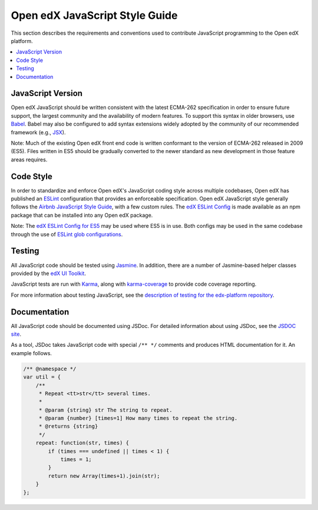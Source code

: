 ..  _edx_javascript_guidelines:

###############################
Open edX JavaScript Style Guide
###############################

This section describes the requirements and conventions used to contribute
JavaScript programming to the Open edX platform.

.. contents::
 :local:
 :depth: 2

******************
JavaScript Version
******************

Open edX JavaScript should be written consistent with the latest ECMA-262
specification in order to ensure future support, the largest community and the
availability of modern features. To support this syntax in older browsers, use
`Babel`_. Babel may also be configured to add syntax extensions widely adopted
by the community of our recommended framework (e.g., `JSX`_).

Note: Much of the existing Open edX front end code is written conformant to the version
of ECMA-262 released in 2009 (ES5). Files written in ES5 should be gradually
converted to the newer standard as new development in those feature areas
requires.

**********
Code Style
**********

In order to standardize and enforce Open edX's JavaScript coding style across
multiple codebases, Open edX has published an `ESLint`_ configuration that provides
an enforceable specification. Open edX JavaScript style generally follows the
`Airbnb JavaScript Style Guide`_, with a few custom rules. The
`edX ESLint Config`_ is made available as an npm package that can be installed
into any Open edX package.

Note: The `edX ESLint Config for ES5`_ may be used where ES5 is in use. Both
configs may be used in the same codebase through the use of
`ESLint glob configurations`_.

*******
Testing
*******

All JavaScript code should be tested using `Jasmine`_. In addition, there are a
number of Jasmine-based helper classes provided by the `edX UI Toolkit`_.

JavaScript tests are run with `Karma`_, along with `karma-coverage`_ to
provide code coverage reporting.

For more information about testing JavaScript, see the
`description of testing for the edx-platform repository`_.

*************
Documentation
*************

All JavaScript code should be documented using JSDoc. For detailed information
about using JSDoc, see the `JSDOC site`_.

As a tool, JSDoc takes JavaScript code with special ``/** */`` comments and
produces HTML documentation for it. An example follows.

.. code-block:: javascript

    /** @namespace */
    var util = {
        /**
         * Repeat <tt>str</tt> several times.
         *
         * @param {string} str The string to repeat.
         * @param {number} [times=1] How many times to repeat the string.
         * @returns {string}
         */
        repeat: function(str, times) {
            if (times === undefined || times < 1) {
                times = 1;
            }
            return new Array(times+1).join(str);
        }
    };

.. Link targets

.. _Airbnb JavaScript Style Guide: https://github.com/airbnb/javascript
.. _Babel: https://babeljs.io/
.. _description of testing for the edx-platform repository: https://github.com/openedx/edx-platform/blob/master/docs/en_us/internal/testing.rst
.. _edX ESLint Config: https://github.com/edx-unsupported/eslint-config-edx/tree/master/packages/eslint-config-edx
.. _edX ESLint Config for ES5: https://github.com/edx-unsupported/eslint-config-edx/tree/master/packages/eslint-config-edx-es5
.. _edX UI Toolkit: http://ui-toolkit.edx.org/
.. _ES5: https://www.ecma-international.org/ecma-262/5.1/
.. _ES2015: http://www.ecma-international.org/ecma-262/6.0/
.. _ESLint: https://eslint.org/
.. _ESLint glob configurations: https://eslint.org/docs/user-guide/configuring#configuration-based-on-glob-patterns
.. _Jasmine: http://jasmine.github.io/
.. _jasmine-jquery: https://github.com/velesin/jasmine-jquery
.. _JSDOC site: http://usejsdoc.org/
.. _JSX: https://facebook.github.io/react/docs/introducing-jsx.html
.. _Karma: https://karma-runner.github.io/
.. _karma-coverage: https://www.npmjs.com/package/karma-coverage
